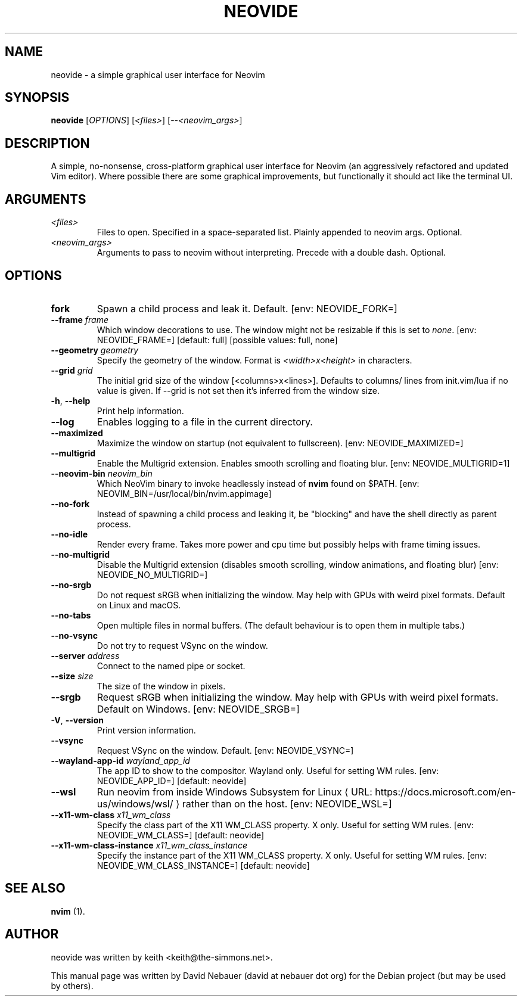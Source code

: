 .\" Hey, EMACS: -*- nroff -*-

.\" Filename: neovide.1
.\" Author:   David Nebauer
.\" History:  2022-08-15 - created

.\" -----------------------------------------------------------------
.\" NOTES
.\" -----------------------------------------------------------------
.ig

For header (.TH), first parameter, NAME, should be all caps
Second parameter, SECTION, should be 1-8, maybe w/ subsection
Other parameters are allowed: see man(7), man(1)
Please adjust the date whenever revising the manpage.

Some roff macros, for reference:
.nh        disable hyphenation
.hy        enable hyphenation
.ad l      left justify
.ad b      justify to both left and right margins
.nf        disable filling
.fi        enable filling
.br        insert line break
.sp <n>    insert n+1 empty lines
for manpage-specific macros, see groff_man(7) and man(7)

Formatting [see groff_char (7) and man (7) for details]:
\(aq  : escape sequence for (')
\[dq] : plain double quote
\[lq] : left/open double quote
\[rq] : right/close double quote
`     : left/open single quote
'     : right/close single quote
\(em  : escape sequence for em dash
\(en  : escape sequence for en dash
\.    : escape sequence for period/dot
\(rg  : registration symbol
\(tm  : trademark symbol
\fX   : escape sequence that changes font, where 'X' can be 'R|I|B|BI'
        (R = roman/normal | I = italic | B = bold | BI = bold-italic)
\fP   : switch to previous font
        in this case '\fR' could also have been used
.B    : following arguments are boldened
.I    : following arguments are italicised
.BI   : following arguments are bold alternating with italics
.BR   : following arguments are bold alternating with roman
.IB   : following arguments are italics alternating with bold
.IR   : following arguments are italics alternating with roman
.RB   : following arguments are roman alternating with bold
.RI   : following arguments are roman alternating with italics
.SM   : following arguments are small (scaled 9/10 of the regular size)
.SB   : following arguments are small bold (not small alternating with bold)
        [note: if argument in alternating pattern contains whitespace,
               enclose in whitespace]
.RS x : indent following lines by x characters
.RE   : end indent

Bulleted list:
   A bulleted list:
   .IP \[bu] 2
   lawyers
   .IP \[bu]
   guns
   .IP \[bu]
   money
Numbered list:
   .nr step 1 1
   A numbered list:
   .IP \n[step] 3
   lawyers
   .IP \n+[step]
   guns
   .IP \n+[step]
   money
..

.\" -----------------------------------------------------------------
.\" SETUP
.\" -----------------------------------------------------------------

.\" Macro: Format URL
.\"  usage:  .URL "http:\\www.gnu.org" "GNU Project" " of the"
.\"  params: 1 = url
.\"          2 = link text/name
.\"          3 = postamble (optional)
.\"  note:   The www.tmac macro provides a .URL macro package; this
.\"          is a local fallback in case www.tmac is unavailable
.\"  credit: man(7)
.de URL
\\$2 \(laURL: \\$1 \(ra\\$3
..

.\" Prefer .URL macro from www.tmac macro package if it is available
.\"  note: In the conditional below the '\n' escape returns the value of
.\"        a register, in this the '.g'
.\"        The '.g' register is only found in GNU 'troff', and it is
.\"        assumed that GNU troff will always include the www.tmac
.\"        macro package
.if \n[.g] .mso www.tmac

.\" Macro: Ellipsis
.\"  usage: .ellipsis
.\"  note: only works at beginning of line
.de ellipsis
.cc ^
...
^cc
..

.\" String: Command name
.ds self neovide

.\" -----------------------------------------------------------------
.\" MANPAGE CONTENT
.\" -----------------------------------------------------------------

.TH "NEOVIDE" "1" "2023-08-18" "" "NEOVIDE Manual"
.SH "NAME"
\*[self] \- a simple graphical user interface for Neovim
.SH "SYNOPSIS"
.B "\*[self] "
.RI "[" "OPTIONS" "] [" "<files>" "] [--" "<neovim_args>" "]"
.SH "DESCRIPTION"
A simple, no-nonsense, cross-platform graphical user interface for
Neovim (an aggressively refactored and updated Vim editor). Where possible
there are some graphical improvements, but functionally it should act like the
terminal UI.
.SH "ARGUMENTS"
.TP
.I <files>
Files to open. Specified in a space-separated list. Plainly appended to neovim
args. Optional.
.TP
.I <neovim_args>
Arguments to pass to neovim without interpreting. Precede with a double dash.
Optional.
.SH "OPTIONS"
.TP
.B "fork"
Spawn a child process and leak it. Default. [env: NEOVIDE_FORK=]
.TP
.BI "--frame " "frame"
Which window decorations to use. The window might not be resizable if this is
set to
.IR "none" "."
[env: NEOVIDE_FRAME=] [default: full] [possible values: full, none]
.TP
.BI "--geometry " "geometry"
Specify the geometry of the window. Format is
.I <width>x<height>
in characters.
.TP
.BI "--grid " "grid"
The initial grid size of the window [<columns>x<lines>]. Defaults to columns/
lines from init.vim/lua if no value is given. If --grid is not set then it's
inferred from the window size.
.TP
.BR "-h" ", " "--help"
Print help information.
.TP
.B "--log"
Enables logging to a file in the current directory.
.TP
.B "--maximized"
Maximize the window on startup (not equivalent to fullscreen). [env:
NEOVIDE_MAXIMIZED=]
.TP
.B "--multigrid"
Enable the Multigrid extension. Enables smooth scrolling and floating blur.
[env: NEOVIDE_MULTIGRID=1]
.TP
.BI "--neovim-bin " "neovim_bin"
Which NeoVim binary to invoke headlessly instead of
.B "nvim"
found on $PATH. [env: NEOVIM_BIN=/usr/local/bin/nvim.appimage]
.TP
.B "--no-fork"
Instead of spawning a child process and leaking it, be "blocking" and have the
shell directly as parent process.
.TP
.B "--no-idle"
Render every frame. Takes more power and cpu time but possibly helps with frame
timing issues.
.TP
.B "--no-multigrid"
Disable the Multigrid extension (disables smooth scrolling, window animations,
and floating blur) [env: NEOVIDE_NO_MULTIGRID=]
.TP
.B "--no-srgb"
Do not request sRGB when initializing the window. May help with GPUs with weird
pixel formats. Default on Linux and macOS.
.TP
.B "--no-tabs"
Open multiple files in normal buffers. (The default behaviour is to open
them in multiple tabs.)
.TP
.B "--no-vsync"
Do not try to request VSync on the window.
.TP
.BI "--server " "address"
Connect to the named pipe or socket.
.TP
.BI "--size " "size"
The size of the window in pixels.
.TP
.B "--srgb"
Request sRGB when initializing the window. May help with GPUs with weird pixel
formats. Default on Windows. [env: NEOVIDE_SRGB=]
.TP
.BR "-V" ", " "--version"
Print version information.
.TP
.B "--vsync"
Request VSync on the window. Default. [env: NEOVIDE_VSYNC=]
.TP
.BI "--wayland-app-id " "wayland_app_id"
The app ID to show to the compositor. Wayland only. Useful for setting WM
rules. [env: NEOVIDE_APP_ID=] [default: neovide]
.TP
.B "--wsl"
Run neovim from inside
.URL "https://docs.microsoft.com/en-us/windows/wsl/" \
     "Windows Subsystem for Linux"
rather than on the host. [env: NEOVIDE_WSL=]
.TP
.BI "--x11-wm-class " "x11_wm_class"
Specify the class part of the X11 WM_CLASS property. X only. Useful for setting
WM rules. [env: NEOVIDE_WM_CLASS=] [default: neovide]
.TP
.BI "--x11-wm-class-instance " "x11_wm_class_instance"
Specify the instance part of the X11 WM_CLASS property. X only. Useful for
setting WM rules. [env: NEOVIDE_WM_CLASS_INSTANCE=] [default: neovide]
.SH "SEE ALSO"
.BR "nvim " "(1)."
.SH "AUTHOR"
\*[self] was written by keith <keith@the-simmons.net>.
.PP
This manual page was written by David Nebauer (david at nebauer dot org)
for the Debian project (but may be used by others).
